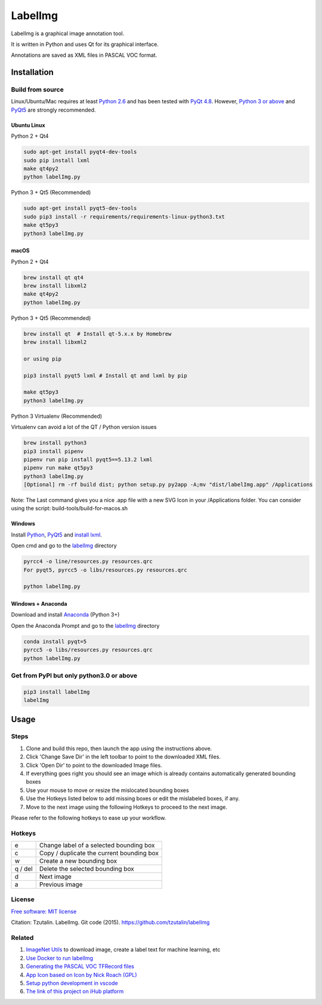 LabelImg
========

LabelImg is a graphical image annotation tool.

It is written in Python and uses Qt for its graphical interface.

Annotations are saved as XML files in PASCAL VOC format.

.. image:: https://raw.githubusercontent.com/amirhosein2c/labelImg/master/demo/Demo_M.png
     :alt: Demo Image

Installation
------------------


Build from source
~~~~~~~~~~~~~~~~~

Linux/Ubuntu/Mac requires at least `Python
2.6 <https://www.python.org/getit/>`__ and has been tested with `PyQt
4.8 <https://www.riverbankcomputing.com/software/pyqt/intro>`__. However, `Python
3 or above <https://www.python.org/getit/>`__ and  `PyQt5 <https://pypi.org/project/PyQt5/>`__ are strongly recommended.


Ubuntu Linux
^^^^^^^^^^^^
Python 2 + Qt4

.. code:: shell

    sudo apt-get install pyqt4-dev-tools
    sudo pip install lxml
    make qt4py2
    python labelImg.py
    

Python 3 + Qt5 (Recommended)

.. code:: shell

    sudo apt-get install pyqt5-dev-tools
    sudo pip3 install -r requirements/requirements-linux-python3.txt
    make qt5py3
    python3 labelImg.py
    

macOS
^^^^^
Python 2 + Qt4

.. code:: shell

    brew install qt qt4
    brew install libxml2
    make qt4py2
    python labelImg.py
    

Python 3 + Qt5 (Recommended)

.. code:: shell

    brew install qt  # Install qt-5.x.x by Homebrew
    brew install libxml2

    or using pip

    pip3 install pyqt5 lxml # Install qt and lxml by pip

    make qt5py3
    python3 labelImg.py
    


Python 3 Virtualenv (Recommended)

Virtualenv can avoid a lot of the QT / Python version issues

.. code:: shell

    brew install python3
    pip3 install pipenv
    pipenv run pip install pyqt5==5.13.2 lxml
    pipenv run make qt5py3
    python3 labelImg.py
    [Optional] rm -rf build dist; python setup.py py2app -A;mv "dist/labelImg.app" /Applications

Note: The Last command gives you a nice .app file with a new SVG Icon in your /Applications folder. You can consider using the script: build-tools/build-for-macos.sh


Windows
^^^^^^^

Install `Python <https://www.python.org/downloads/windows/>`__,
`PyQt5 <https://www.riverbankcomputing.com/software/pyqt/download5>`__
and `install lxml <http://lxml.de/installation.html>`__.

Open cmd and go to the `labelImg <#labelimg>`__ directory

.. code:: shell

    pyrcc4 -o line/resources.py resources.qrc
    For pyqt5, pyrcc5 -o libs/resources.py resources.qrc
    
    python labelImg.py
    

Windows + Anaconda
^^^^^^^^^^^^^^^^^^

Download and install `Anaconda <https://www.anaconda.com/download/#download>`__ (Python 3+)

Open the Anaconda Prompt and go to the `labelImg <#labelimg>`__ directory

.. code:: shell

    conda install pyqt=5
    pyrcc5 -o libs/resources.py resources.qrc
    python labelImg.py
    

Get from PyPI but only python3.0 or above
~~~~~~~~~~~~~~~~~~~~~~~~~~~~~~~~~~~~~~~~~
.. code:: shell

    pip3 install labelImg
    labelImg
    


Usage
-----

Steps
~~~~~~~~~~~~~~~~~

1. Clone and build this repo, then launch the app using the instructions above.
2. Click 'Change Save Dir' in the left toolbar to point to the downloaded XML files.
3. Click 'Open Dir' to point to the downloaded Image files.
4. If everything goes right you should see an image which is already contains 
   automatically generated bounding boxes 
5. Use your mouse to move or resize the mislocated bounding boxes
6. Use the Hotkeys listed below to add missing boxes or edit the mislabeled boxes, if any.
7. Move to the next image using the following Hotkeys to proceed to the next image.

Please refer to the following hotkeys to ease up your workflow.



Hotkeys
~~~~~~~

+------------+--------------------------------------------+
| e          | Change label of a selected bounding box    |
+------------+--------------------------------------------+
| c          | Copy / duplicate the current bounding box  |
+------------+--------------------------------------------+
| w          | Create a new bounding box                  |
+------------+--------------------------------------------+
| q / del    | Delete the selected bounding box           |
+------------+--------------------------------------------+
| d          | Next image                                 |
+------------+--------------------------------------------+
| a          | Previous image                             |
+------------+--------------------------------------------+


License
~~~~~~~
`Free software: MIT license <https://github.com/tzutalin/labelImg/blob/master/LICENSE>`_

Citation: Tzutalin. LabelImg. Git code (2015). https://github.com/tzutalin/labelImg

Related
~~~~~~~

1. `ImageNet Utils <https://github.com/tzutalin/ImageNet_Utils>`__ to
   download image, create a label text for machine learning, etc
2. `Use Docker to run labelImg <https://hub.docker.com/r/tzutalin/py2qt4>`__
3. `Generating the PASCAL VOC TFRecord files <https://github.com/tensorflow/models/blob/4f32535fe7040bb1e429ad0e3c948a492a89482d/research/object_detection/g3doc/preparing_inputs.md#generating-the-pascal-voc-tfrecord-files>`__
4. `App Icon based on Icon by Nick Roach (GPL) <https://www.elegantthemes.com/>`__
5. `Setup python development in vscode <https://tzutalin.blogspot.com/2019/04/set-up-visual-studio-code-for-python-in.html>`__
6. `The link of this project on iHub platform <https://code.ihub.org.cn/projects/260/repository/labelImg>`__
